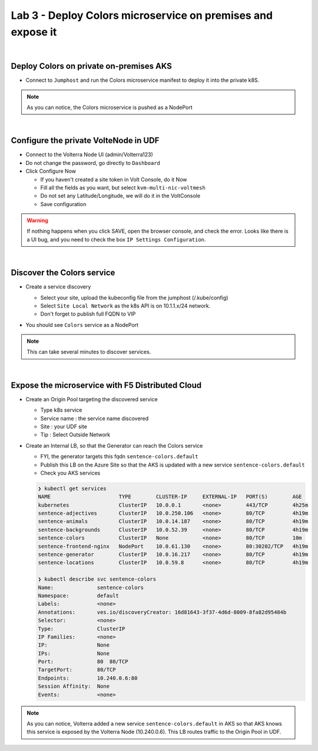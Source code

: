 Lab 3 - Deploy Colors microservice on premises and expose it
############################################################

.. image:: ../pictures/lab3/archi-lab3.png
   :align: center

|
Deploy Colors on private on-premises AKS
****************************************

* Connect to ``Jumphost`` and run the Colors microservice manifest to deploy it into the private k8S.

  .. code-block:: terminal
      kubectk apply -f /home/ubuntu/k8s-deployment/aks-sentence-colors.yaml

.. note:: As you can notice, the Colors microservice is pushed as a NodePort

|
Configure the private VolteNode in UDF
**************************************

* Connect to the Volterra Node UI (admin/Volterra123)
* Do not change the password, go directly to ``Dashboard``
* Click Configure Now

  * If you haven't created a site token in Volt Console, do it Now
  * Fill all the fields as you want, but select ``kvm-multi-nic-voltmesh``
  * Do not set any Latitude/Longitude, we will do it in the VoltConsole
  * Save configuration

.. warning:: If nothing happens when you click SAVE, open the browser console, and check the error. Looks like there is a UI bug, and you need to check the box ``IP Settings Configuration``.

|
Discover the Colors service
***************************

* Create a service discovery
  
  * Select your site, upload the kubeconfig file from the jumphost (/.kube/config)
  * Select ``Site Local Network`` as the k8s API is on 10.1.1.x/24 network.
  * Don't forget to publish full FQDN to VIP

  .. image:: ../pictures/lab3/sd.png
     :align: center

* You should see ``Colors`` service as a NodePort

.. note:: This can take several minutes to discover services.

|
Expose the microservice with F5 Distributed Cloud
*************************************************

* Create an Origin Pool targeting the discovered service
  
  * Type k8s service
  * Service name : the service name discovered
  * Site : your UDF site
  * Tip : Select Outside Network
  
  .. image:: ../pictures/lab3/op.png
   :align: center

* Create an Internal LB, so that the Generator can reach the Colors service
  
  * FYI, the generator targets this fqdn ``sentence-colors.default``
  * Publish this LB on the Azure Site so that the AKS is updated with a new service ``sentence-colors.default``
  * Check you AKS services

  .. image:: ../pictures/lab3/lb.png
     :align: center

  .. code-block:: console

    ❯ kubectl get services
    NAME                      TYPE        CLUSTER-IP     EXTERNAL-IP   PORT(S)        AGE
    kubernetes                ClusterIP   10.0.0.1       <none>        443/TCP        4h25m
    sentence-adjectives       ClusterIP   10.0.250.106   <none>        80/TCP         4h19m
    sentence-animals          ClusterIP   10.0.14.187    <none>        80/TCP         4h19m
    sentence-backgrounds      ClusterIP   10.0.52.39     <none>        80/TCP         4h19m
    sentence-colors           ClusterIP   None           <none>        80/TCP         10m
    sentence-frontend-nginx   NodePort    10.0.61.130    <none>        80:30202/TCP   4h19m
    sentence-generator        ClusterIP   10.0.16.217    <none>        80/TCP         4h19m
    sentence-locations        ClusterIP   10.0.59.8      <none>        80/TCP         4h19m
    
    ❯ kubectl describe svc sentence-colors
    Name:              sentence-colors
    Namespace:         default
    Labels:            <none>
    Annotations:       ves.io/discoveryCreator: 16d81643-3f37-4d6d-8009-8fa82d95484b
    Selector:          <none>
    Type:              ClusterIP
    IP Families:       <none>
    IP:                None
    IPs:               None
    Port:              80  80/TCP
    TargetPort:        80/TCP
    Endpoints:         10.240.0.6:80
    Session Affinity:  None
    Events:            <none>

.. note :: As you can notice, Volterra added a new service ``sentence-colors.default`` in AKS so that AKS knows this service is exposed by the Volterra Node (10.240.0.6). This LB routes traffic to the Origin Pool in UDF.
